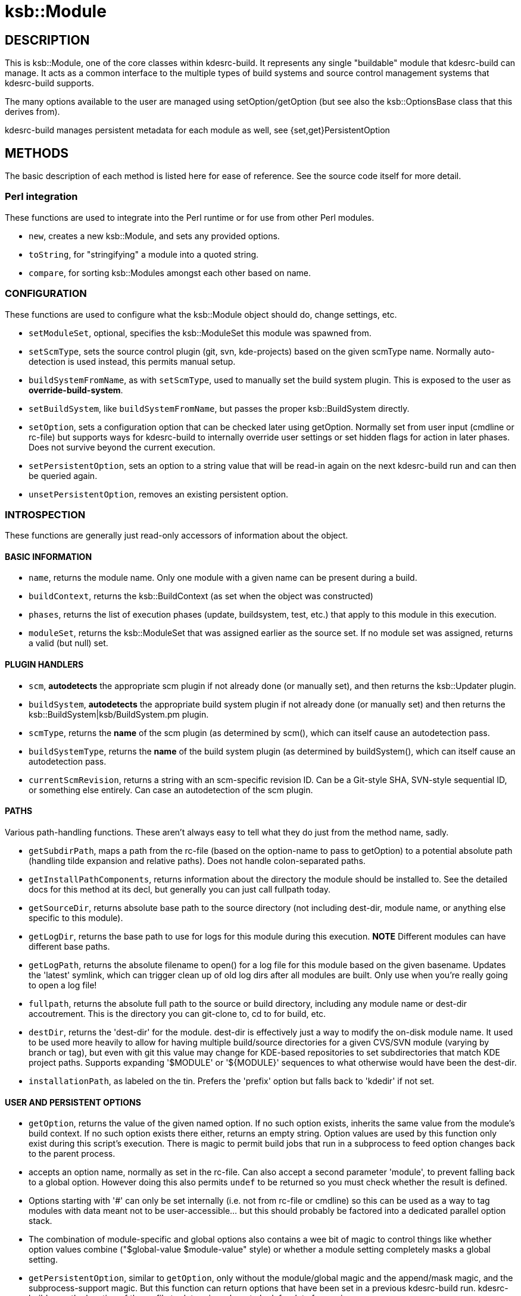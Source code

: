 = ksb::Module

== DESCRIPTION

This is ksb::Module, one of the core classes within kdesrc-build. It represents
any single "buildable" module that kdesrc-build can manage. It acts as a common
interface to the multiple types of build systems and source control management
systems that kdesrc-build supports.

The many options available to the user are managed using setOption/getOption
(but see also the ksb::OptionsBase class that this derives from).

kdesrc-build manages persistent metadata for each module as well, see
{set,get}PersistentOption

== METHODS

The basic description of each method is listed here for ease of reference. See
the source code itself for more detail.

=== Perl integration

These functions are used to integrate into the Perl runtime or for use from
other Perl modules.

* ``new``, creates a new ksb::Module, and sets any provided options.

* ``toString``, for "stringifying" a module into a quoted string.

* ``compare``, for sorting ksb::Modules amongst each other based on name.

=== CONFIGURATION

These functions are used to configure what the ksb::Module object should do,
change settings, etc.

* ``setModuleSet``, optional, specifies the ksb::ModuleSet this module was
  spawned from.

* ``setScmType``, sets the source control plugin (git, svn, kde-projects) based
  on the given scmType name. Normally auto-detection is used instead, this
  permits manual setup.

* ``buildSystemFromName``, as with ``setScmType``, used to manually set the
  build system plugin. This is exposed to the user as *override-build-system*.

* ``setBuildSystem``, like ``buildSystemFromName``, but passes the proper
  ksb::BuildSystem directly.

* ``setOption``, sets a configuration option that can be checked later using
  getOption.  Normally set from user input (cmdline or rc-file) but supports
  ways for kdesrc-build to internally override user settings or set hidden
  flags for action in later phases. Does not survive beyond the current
  execution.

* ``setPersistentOption``, sets an option to a string value that will be
  read-in again on the next kdesrc-build run and can then be queried again.

* ``unsetPersistentOption``, removes an existing persistent option.

=== INTROSPECTION

These functions are generally just read-only accessors of information about the
object.

==== BASIC INFORMATION

* ``name``, returns the module name. Only one module with a given name can be
  present during a build.

* ``buildContext``, returns the ksb::BuildContext (as set when the object
  was constructed)

* ``phases``, returns the list of execution phases (update, buildsystem, test,
  etc.) that apply to this module in this execution.

* ``moduleSet``, returns the ksb::ModuleSet that was assigned earlier as the
  source set. If no module set was assigned, returns a valid (but null) set.

==== PLUGIN HANDLERS

* ``scm``, **autodetects** the appropriate scm plugin if not already done (or
  manually set), and then returns the ksb::Updater plugin.

* ``buildSystem``, **autodetects** the appropriate build system plugin if not
  already done (or manually set) and then returns the
  ksb::BuildSystem|ksb/BuildSystem.pm plugin.

* ``scmType``, returns the **name** of the scm plugin (as determined by
  scm(), which can itself cause an autodetection pass.

* ``buildSystemType``, returns the **name** of the build system plugin (as
  determined by buildSystem(), which can itself cause an autodetection pass.

* ``currentScmRevision``, returns a string with an scm-specific revision ID.
  Can be a Git-style SHA, SVN-style sequential ID, or something else entirely.
  Can case an autodetection of the scm plugin.

==== PATHS

Various path-handling functions. These aren't always easy to tell what they do
just from the method name, sadly.

* ``getSubdirPath``, maps a path from the rc-file (based on the option-name to
  pass to getOption) to a potential absolute path (handling tilde expansion
  and relative paths). Does not handle colon-separated paths.

* ``getInstallPathComponents``, returns information about the directory the
  module should be installed to. See the detailed docs for this method at its
  decl, but generally you can just call fullpath today.

* ``getSourceDir``, returns absolute base path to the source directory (not
  including dest-dir, module name, or anything else specific to this module).

* ``getLogDir``, returns the base path to use for logs for this module during
  this execution. **NOTE** Different modules can have different base paths.

* ``getLogPath``, returns the absolute filename to open() for a log file for
  this module based on the given basename. Updates the 'latest' symlink, which
  can trigger clean up of old log dirs after all modules are built. Only use
  when you're really going to open a log file!

* ``fullpath``, returns the absolute full path to the source or build
  directory, including any module name or dest-dir accoutrement. This is the
  directory you can git-clone to, cd to for build, etc.

[#destDir]
* ``destDir``, returns the 'dest-dir' for the module. dest-dir is effectively
  just a way to modify the on-disk module name. It used to be used more heavily
  to allow for having multiple build/source directories for a given CVS/SVN
  module (varying by branch or tag), but even with git this value may change
  for KDE-based repositories to set subdirectories that match KDE project
  paths. Supports expanding '$MODULE' or '${MODULE}' sequences to what
  otherwise would have been the dest-dir.

* ``installationPath``, as labeled on the tin. Prefers the 'prefix' option but
  falls back to 'kdedir' if not set.

==== USER AND PERSISTENT OPTIONS

* ``getOption``, returns the value of the given named option. If no such option
  exists, inherits the same value from the module's build context. If no such
  option exists there either, returns an empty string. Option values are used
  by this function only exist during this script's execution. There is magic to
  permit build jobs that run in a subprocess to feed option changes back to the
  parent process.

  * accepts an option name, normally as set in the rc-file. Can also accept a
    second parameter 'module', to prevent falling back to a global option.
    However doing this also permits ``undef`` to be returned so you must check
    whether the result is defined.

  * Options starting with '#' can only be set internally (i.e. not from rc-file
    or cmdline) so this can be used as a way to tag modules with data meant not
    to be user-accessible...  but this should probably be factored into a
    dedicated parallel option stack.

  * The combination of module-specific and global options also contains a wee
    bit of magic to control things like whether option values combine
    ("$global-value $module-value" style) or whether a module setting
    completely masks a global setting.

* ``getPersistentOption``, similar to ``getOption``, only without the
  module/global magic and the append/mask magic, and the subprocess-support
  magic. But this function can return options that have been set in a previous
  kdesrc-build run. kdesrc-build uses the location of the rc-file to determine
  where to look for data from prior runs.

==== KDE-SPECIFIC HANDLERS

NOTE: See <<Module/KDE#,ksb::Module::KDE>> which handles implementing these
methods.

[#fullProjectPath]
* ``fullProjectPath``, returns the logical module path in the git.kde.org
  infrastructure for the module, if it's defined from a kde-projects module
  set.  E.g. for the 'juk' module, would return 'kde/kdemultimedia/juk'.

[#isKDEProject]
* ``isKDEProject``, returns true if the module was sourced from the special
  ``kde-projects`` module set in the user's rc-file. In this case the module's
  ``moduleSet()`` function should return a ksb::ModuleSet that is-a
  ksb::ModuleSet::KDEProjects.

=== OPERATIONS

* ``update``, which executes the update (or pretends to do so) using the
  appropriate source control system and returns a true/false value reflecting
  success.  Note this can also throw exceptions and future code is moving more
  to this mode of error-handling.

* ``build``, which executes the build **and** install (or pretends to in pretend
  mode) using the appropriate build system and returns a true/false value
  reflecting success. Can also run the testsuite as part of the build. Note
  this can also throw exceptions and future code is moving more to this as the
  error-handling mechanism.

* ``setupBuildSystem``, which sets up the build system for the module to permit
  ``build`` to work, including creating build dir, running cmake/configure/etc.
  as appropriate. It is called automatically but will not take any action if
  the build system is already established.

* ``install``, which installs (or pretends to install) the module. Called
  automatically by ``build``.

* ``uninstall``, which uninstalls (or pretends to uninstall) the module. Not
  normally called but can be configured to be called.

* ``applyUserEnvironment``, this adds ``set-env`` module-specific environment
  variable settings into the module's build context, called by
  ``setupEnvironment``. This is needed since $ENV is not actually updated by
  ksb::BuildContext until after a new child process is ``fork``'ed.

* ``setupEnvironment``, called by the kdesrc-build build driver, running in a
  subprocess, before calling the appropriate update/build/install etc. method.

